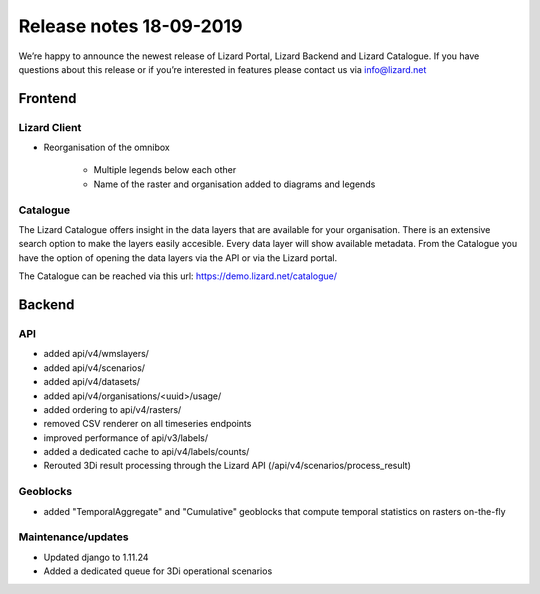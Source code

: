 .. raw:: html

    <style> .blue {color:#4a86e8} </style>

.. role:: blue

Release notes 18-09-2019
========================

We’re happy to announce the newest release of Lizard Portal, Lizard Backend and Lizard Catalogue. If you have questions about this release or if you’re interested in features please contact us via info@lizard.net  

Frontend
--------

Lizard Client
^^^^^^^^^^^^^

* Reorganisation of the omnibox

    * Multiple legends below each other
    * Name of the raster and organisation added to diagrams and legends

.. image:: /images/legends.jpg

Catalogue
^^^^^^^^^

The Lizard Catalogue offers insight in the data layers that are available for your organisation. There is an extensive search option to make the layers easily accesible. Every data layer will show available metadata. From the Catalogue you have the option of opening the data layers via the API or via the Lizard portal.

The Catalogue can be reached via this url: https://demo.lizard.net/catalogue/

.. image:: /images/catalogue.jpg

Backend
-------

API
^^^

* added api/v4/wmslayers/
* added api/v4/scenarios/
* added api/v4/datasets/
* added api/v4/organisations/<uuid>/usage/
* added ordering to api/v4/rasters/
* removed CSV renderer on all timeseries endpoints
* improved performance of api/v3/labels/
* added a dedicated cache to api/v4/labels/counts/
* Rerouted 3Di result processing through the Lizard API (/api/v4/scenarios/process_result)

Geoblocks
^^^^^^^^^

* added "TemporalAggregate" and "Cumulative" geoblocks that compute temporal statistics on rasters on-the-fly

Maintenance/updates
^^^^^^^^^^^^^^^^^^^

* Updated django to 1.11.24
* Added a dedicated queue for 3Di operational scenarios
